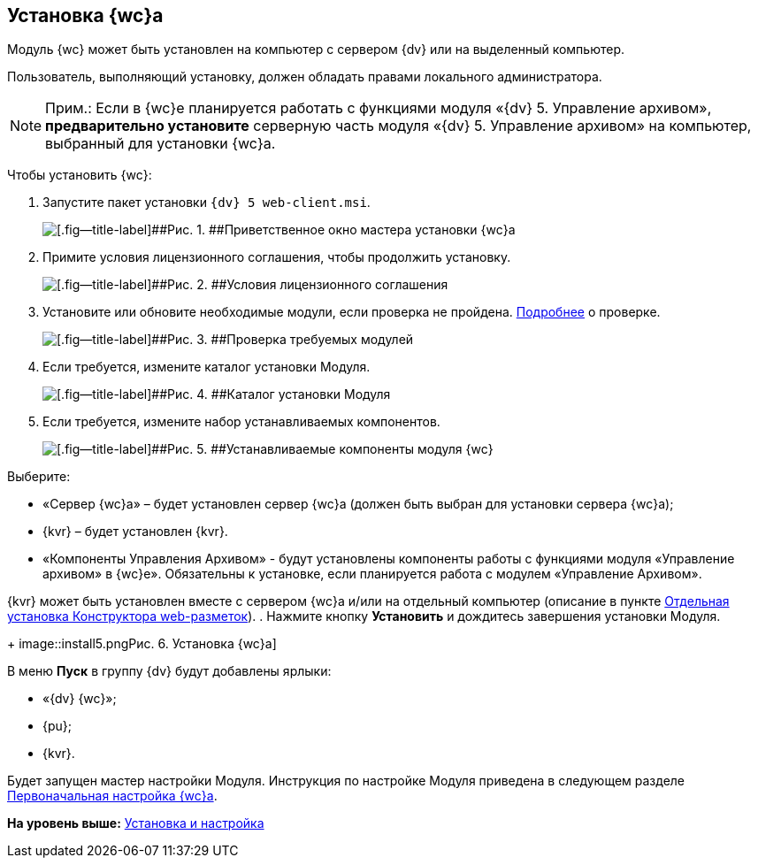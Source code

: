 
== Установка {wc}а

Модуль {wc} может быть установлен на компьютер с сервером {dv} или на выделенный компьютер.

Пользователь, выполняющий установку, должен обладать правами локального администратора.

[NOTE]
====
[.note__title]#Прим.:# Если в {wc}е планируется работать с функциями модуля «{dv} 5. Управление архивом», *предварительно установите* серверную часть модуля «{dv} 5. Управление архивом» на компьютер, выбранный для установки {wc}а.
====

Чтобы установить {wc}:

[[task_gtg_pks_3k__steps_s2j_q2s_3k]]
. [.ph .cmd]#Запустите пакет установки [.ph .filepath]`{dv} 5 web-client.msi`.#
+
image::install1.png[[.fig--title-label]##Рис. 1. ##Приветственное окно мастера установки {wc}а]
. [.ph .cmd]#Примите условия лицензионного соглашения, чтобы продолжить установку.#
+
image::install2.png[[.fig--title-label]##Рис. 2. ##Условия лицензионного соглашения]
. [.ph .cmd]#Установите или обновите необходимые модули, если проверка не пройдена. xref:Requirements_platform.adoc[Подробнее] о проверке.#
+
image::installcheckclient.png[[.fig--title-label]##Рис. 3. ##Проверка требуемых модулей]
. [.ph .cmd]#Если требуется, измените каталог установки Модуля.#
+
image::install3.png[[.fig--title-label]##Рис. 4. ##Каталог установки Модуля]
. [.ph .cmd]#Если требуется, измените набор устанавливаемых компонентов.#
+
image::install4.png[[.fig--title-label]##Рис. 5. ##Устанавливаемые компоненты модуля {wc}]

Выберите:

* «Сервер {wc}а» – будет установлен сервер {wc}а (должен быть выбран для установки сервера {wc}а);
* {kvr} – будет установлен {kvr}.
* «Компоненты Управления Архивом» - будут установлены компоненты работы с функциями модуля «Управление архивом» в {wc}е». Обязательны к установке, если планируется работа с модулем «Управление Архивом».

{kvr} может быть установлен вместе с сервером {wc}а и/или на отдельный компьютер (описание в пункте xref:task_install_layoutdesigner.adoc[Отдельная установка Конструктора web-разметок]).
. [.ph .cmd]#Нажмите кнопку [.ph .uicontrol]*Установить* и дождитесь завершения установки Модуля.#
+
image::install5.png[[.fig--title-label]##Рис. 6. ##Установка {wc}а]

В меню [.ph .uicontrol]*Пуск* в группу {dv} будут добавлены ярлыки:

* «{dv} {wc}»;
* {pu};
* {kvr}.

Будет запущен мастер настройки Модуля. Инструкция по настройке Модуля приведена в следующем разделе xref:task_initial_configuration.adoc[Первоначальная настройка {wc}а].

*На уровень выше:* xref:Install_and_configuration.adoc[Установка и настройка]
